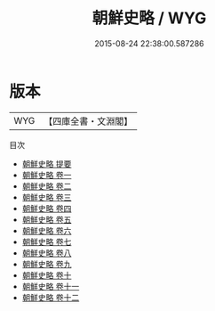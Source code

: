 #+TITLE: 朝鮮史略 / WYG
#+DATE: 2015-08-24 22:38:00.587286
* 版本
 |       WYG|【四庫全書・文淵閣】|
目次
 - [[file:KR2i0022_000.txt::000-1a][朝鮮史略 提要]]
 - [[file:KR2i0022_001.txt::001-1a][朝鮮史略 卷一]]
 - [[file:KR2i0022_002.txt::002-1a][朝鮮史略 卷二]]
 - [[file:KR2i0022_003.txt::003-1a][朝鮮史略 卷三]]
 - [[file:KR2i0022_004.txt::004-1a][朝鮮史略 卷四]]
 - [[file:KR2i0022_005.txt::005-1a][朝鮮史略 卷五]]
 - [[file:KR2i0022_006.txt::006-1a][朝鮮史略 卷六]]
 - [[file:KR2i0022_007.txt::007-1a][朝鮮史略 卷七]]
 - [[file:KR2i0022_008.txt::008-1a][朝鮮史略 卷八]]
 - [[file:KR2i0022_009.txt::009-1a][朝鮮史略 卷九]]
 - [[file:KR2i0022_010.txt::010-1a][朝鮮史略 卷十]]
 - [[file:KR2i0022_011.txt::011-1a][朝鮮史略 卷十一]]
 - [[file:KR2i0022_012.txt::012-1a][朝鮮史略 卷十二]]
